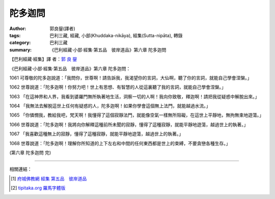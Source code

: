 陀多迦問
########

:author: 郭良鋆(譯者)
:tags: 巴利三藏, 經藏, 小部(Khuddaka-nikāya), 經集(Sutta-nipāta), 轉錄
:category: 巴利三藏
:summary: 《巴利經藏‧小部‧經集‧第五品　彼岸道品》第六章 陀多迦問


【巴利經藏‧經集】譯 者：`郭 良 鋆 <http://zh.wikipedia.org/zh-tw/%E9%83%AD%E8%89%AF%E9%8B%86>`_

《巴利經藏‧小部‧經集‧第五品　彼岸道品》第六章 陀多迦問：

1061 可尊敬的陀多迦說道：「我問你，世尊啊！請告訴我，我渴望你的言詞，大仙啊，聽了你的言詞，就能自己學會涅槃。」

1062 世尊說道：「陀多迦啊！你努力吧！世上有思想、有智慧的人從這裏聽了我的言詞，就能自己學會涅槃。」

1063 「在這神界和人界，我看到婆羅門無所執著地生活，洞察一切的人啊！我向你致敬，釋迦啊！請把我從疑惑中解脫出來。」

1064 「我無法去解脫這世上任何有疑惑的人，陀多迦啊！如果你學會這個無上法門，就能越過水流。」

1065 「你憐憫我，教給我吧，梵天啊！我懂得了這個寂靜法門，就能像空氣一樣無所阻礙，在這世上平靜地，無拘無束地遊蕩。」

1066 世尊說道：「陀多迦啊！我將向你解釋這種前所未聞的寂靜，懂得了這種寂靜，就能平靜地遊蕩，越過世上的執著。」

1067 「我喜歡這種無上的寂靜，懂得了這種寂靜，就能平靜地遊蕩，越過世上的執著。」

1068 世尊說道：「陀多迦啊！理解你所知道的上下左右和中間的任何東西都是世上的束縛，不要貪戀各種生存。」

(第六章 陀多迦問 完)

----

相關連結：

.. [1] `府城佛教網 <http://nanda.online-dhamma.net/>`_
       `經集 <http://nanda.online-dhamma.net/Tipitaka/Sutta/Khuddaka/Sutta-nipata/Sutta-nipaata.html>`_
       `第五品　彼岸道品 <http://nanda.online-dhamma.net/Tipitaka/Sutta/Khuddaka/Sutta-nipata/Snp-Vaggo5.html>`_

.. [2] `tipitaka.org <http://tipitaka.org/>`__ `羅馬字體版 <http://tipitaka.org/romn/>`__
